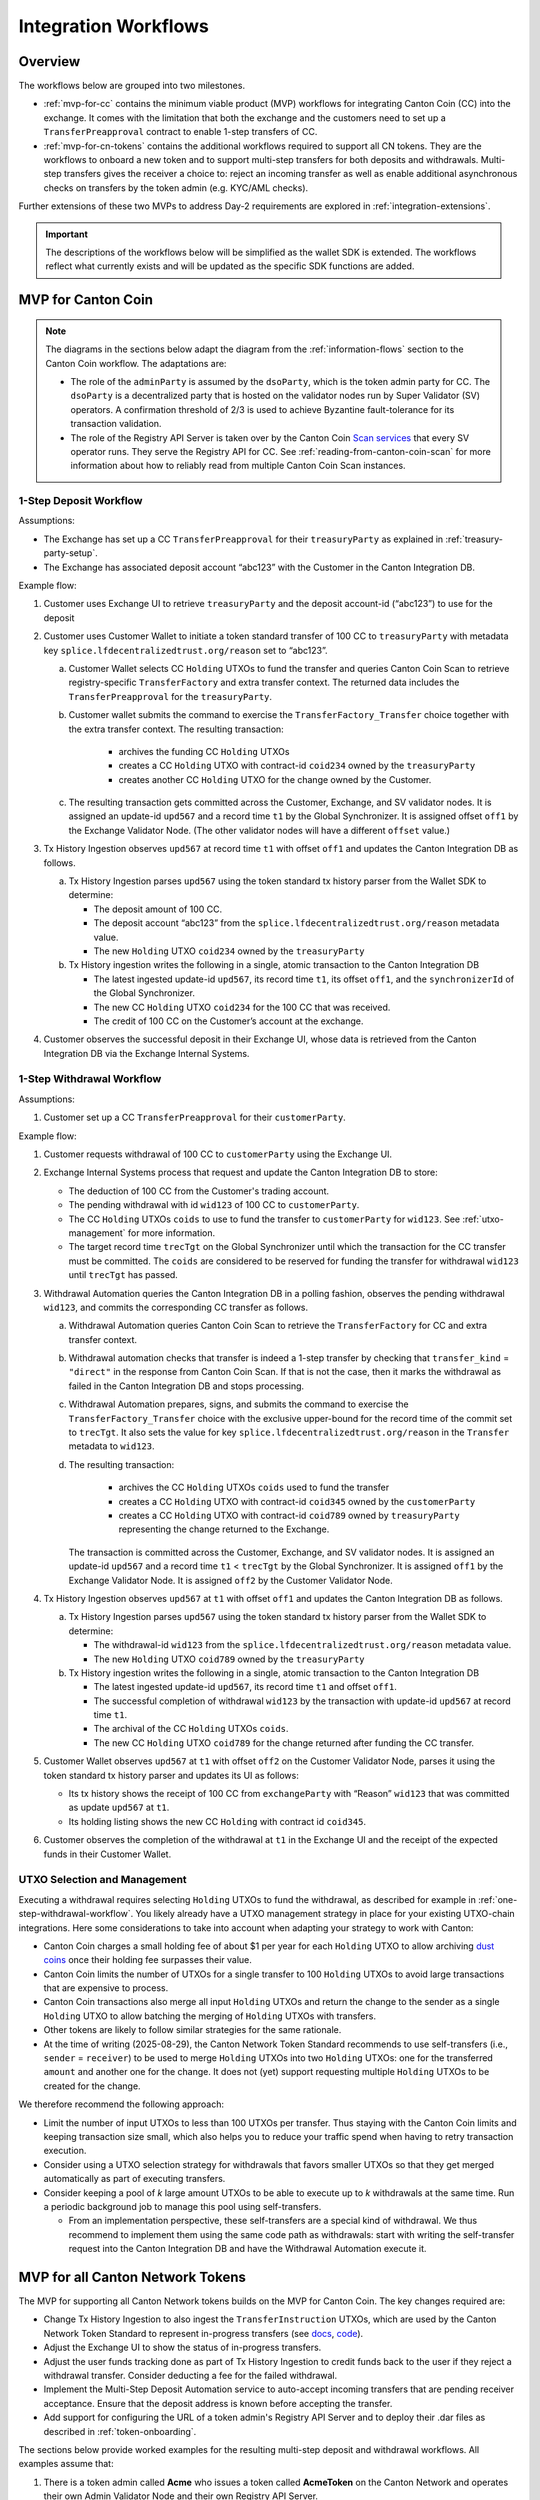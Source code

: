.. _integration-workflows:

Integration Workflows
=====================

Overview
--------

The workflows below are grouped into two milestones.

* :ref:`mvp-for-cc` contains the minimum viable product (MVP) workflows for integrating Canton Coin (CC) into the exchange.
  It comes with the limitation that both the exchange and the customers need to set up a ``TransferPreapproval`` contract to
  enable 1-step transfers of CC.
* :ref:`mvp-for-cn-tokens` contains the additional workflows required to support
  all CN tokens. They are the workflows to onboard a new token and
  to support multi-step transfers for both deposits and withdrawals.
  Multi-step transfers gives the receiver a choice to: reject an incoming transfer as well as
  enable additional asynchronous checks on transfers by the token admin (e.g. KYC/AML checks).

Further extensions of these two MVPs to address Day-2 requirements are explored in :ref:`integration-extensions`.

.. important::

  The descriptions of the workflows below will be simplified as the wallet SDK
  is extended.  The workflows reflect what currently exists and will be updated as the specific SDK functions are added.

  .. todo:: add these functions. potentially using sphinx-tabs to allow switching between SDK function view and higher-level description

.. _mvp-for-cc:

MVP for Canton Coin
-------------------

.. note::

   The diagrams in the sections below adapt the diagram from the :ref:`information-flows`
   section to the Canton Coin workflow. The adaptations are:

   * The role of the ``adminParty`` is assumed by the ``dsoParty``, which is the token admin party for CC.
     The ``dsoParty`` is a decentralized party that is hosted on the validator
     nodes run by Super Validator (SV) operators. A confirmation threshold of 2/3 is used to achieve Byzantine fault-tolerance
     for its transaction validation.
   * The role of the Registry API Server is taken over by the Canton Coin `Scan services <https://docs.dev.sync.global/app_dev/scan_api/toc_proxy.html>`__
     that every SV operator runs. They serve the Registry API for CC.
     See :ref:`reading-from-canton-coin-scan` for more information about
     how to reliably read from multiple Canton Coin Scan instances.

.. _one-step-deposit-workflow:

1-Step Deposit Workflow
^^^^^^^^^^^^^^^^^^^^^^^

.. https://lucid.app/lucidchart/2a048991-c76c-4a72-8622-66e837f6e1ec/edit?viewport_loc=349%2C-1160%2C1950%2C2323%2C7R-KmMutUD5s&invitationId=inv_d2f23474-4e92-4b66-847a-0602e906795e
.. image:: images/1-step_deposit.png
  :alt: 1-Step Deposit Workflow Diagram

Assumptions:

-  The Exchange has set up a CC ``TransferPreapproval`` for their
   ``treasuryParty`` as explained in :ref:`treasury-party-setup`.
-  The Exchange has associated deposit account “abc123” with the Customer in
   the Canton Integration DB.

Example flow:

1. Customer uses Exchange UI to retrieve ``treasuryParty`` and the deposit
   account-id (“abc123”) to use for the deposit
2. Customer uses Customer Wallet to initiate a token standard transfer of
   100 CC to ``treasuryParty`` with metadata key
   ``splice.lfdecentralizedtrust.org/reason`` set to “abc123”.

   a. Customer Wallet selects CC ``Holding`` UTXOs to fund the transfer
      and queries Canton Coin Scan to retrieve registry-specific
      ``TransferFactory`` and extra transfer context. The returned data
      includes the ``TransferPreapproval`` for the ``treasuryParty``.
   b. Customer wallet submits the command to exercise the
      ``TransferFactory_Transfer`` choice together with the extra
      transfer context. The resulting transaction:

        * archives the funding CC ``Holding`` UTXOs
        * creates a CC ``Holding`` UTXO with contract-id ``coid234`` owned by the ``treasuryParty``
        * creates another CC ``Holding`` UTXO for the change owned by the Customer.

   c. The resulting transaction gets committed across the Customer,
      Exchange, and SV validator nodes. It is assigned an
      update-id ``upd567`` and a record time ``t1`` by the Global
      Synchronizer. It is assigned offset ``off1`` by the Exchange
      Validator Node. (The other validator nodes will have a different ``offset`` value.)

3. Tx History Ingestion observes ``upd567`` at record time ``t1`` with offset
   ``off1`` and updates the Canton Integration DB as follows.

   a. Tx History Ingestion parses ``upd567`` using the token standard tx
      history parser from the Wallet SDK to determine:

      * The deposit amount of 100 CC.
      * The deposit account “abc123” from the
        ``splice.lfdecentralizedtrust.org/reason`` metadata value.
      * The new ``Holding`` UTXO ``coid234`` owned by the
        ``treasuryParty``

   b. Tx History ingestion writes the following in a single, atomic
      transaction to the Canton Integration DB

      * The latest ingested update-id ``upd567``, its record time ``t1``,
        its offset ``off1``, and the ``synchronizerId`` of the Global Synchronizer.
      * The new CC ``Holding`` UTXO ``coid234`` for the 100 CC that was
        received.
      * The credit of 100 CC on the Customer’s account at the exchange.

4. Customer observes the successful deposit in their Exchange UI,
   whose data is retrieved from the Canton Integration DB via the Exchange Internal Systems.


.. _one-step-withdrawal-workflow:

1-Step Withdrawal Workflow
^^^^^^^^^^^^^^^^^^^^^^^^^^

.. https://lucid.app/lucidchart/2a048991-c76c-4a72-8622-66e837f6e1ec/edit?viewport_loc=302%2C283%2C1570%2C1870%2CsQmLoChMZVeZ&invitationId=inv_d2f23474-4e92-4b66-847a-0602e906795e
.. image:: images/1-step_withdrawal.png
  :alt: 1-Step Withdrawal Workflow Diagram

Assumptions:

1. Customer set up a CC ``TransferPreapproval`` for their
   ``customerParty``.

Example flow:

1. Customer requests withdrawal of 100 CC to ``customerParty`` using
   the Exchange UI.
2. Exchange Internal Systems process that request and update the
   Canton Integration DB to store:

   * The deduction of 100 CC from the Customer's trading account.
   * The pending withdrawal with id ``wid123`` of 100 CC to
     ``customerParty``.
   * The CC ``Holding`` UTXOs ``coids`` to use to fund the transfer to
     ``customerParty`` for ``wid123``. See :ref:`utxo-management` for more information.
   * The target record time ``trecTgt`` on the Global Synchronizer
     until which the transaction for the CC transfer must be committed.
     The ``coids`` are considered to be reserved for funding the transfer
     for withdrawal ``wid123`` until ``trecTgt`` has passed.

3. Withdrawal Automation queries the Canton Integration DB in a polling fashion,
   observes the pending withdrawal ``wid123``, and
   commits the corresponding CC transfer as follows.

   a. Withdrawal Automation queries Canton Coin Scan to retrieve the
      ``TransferFactory`` for CC and extra transfer context.
   b. Withdrawal automation checks that transfer is indeed a 1-step
      transfer by checking that ``transfer_kind`` = ``"direct"`` in the response from
      Canton Coin Scan. If that is not the case, then it marks the withdrawal
      as failed in the Canton Integration DB and stops processing.
   c. Withdrawal Automation prepares, signs, and submits the command to
      exercise the ``TransferFactory_Transfer`` choice with the
      exclusive upper-bound for the record time of the commit set to
      ``trecTgt``. It also sets the value for key
      ``splice.lfdecentralizedtrust.org/reason`` in the ``Transfer`` metadata to ``wid123``.
   d. The resulting transaction:

        * archives the CC ``Holding`` UTXOs ``coids`` used to fund the transfer
        * creates a CC ``Holding`` UTXO with contract-id ``coid345`` owned by the ``customerParty``
        * creates a CC ``Holding`` UTXO with contract-id ``coid789`` owned by ``treasuryParty`` representing the change returned to the Exchange.

      The transaction is committed across the
      Customer, Exchange, and SV validator nodes. It is assigned
      an update-id ``upd567`` and a record time ``t1`` < ``trecTgt`` by
      the Global Synchronizer. It is assigned ``off1`` by the Exchange
      Validator Node. It is assigned ``off2`` by the Customer Validator
      Node.

4. Tx History Ingestion observes ``upd567`` at ``t1`` with offset
   ``off1`` and updates the Canton Integration DB as follows.

   a. Tx History Ingestion parses ``upd567`` using the token standard tx
      history parser from the Wallet SDK to determine:

      * The withdrawal-id ``wid123`` from the
        ``splice.lfdecentralizedtrust.org/reason`` metadata value.
      * The new ``Holding`` UTXO ``coid789`` owned by the
        ``treasuryParty``

   b. Tx History ingestion writes the following in a single, atomic
      transaction to the Canton Integration DB

      * The latest ingested update-id ``upd567``, its record time
        ``t1`` and offset ``off1``.
      * The successful completion of withdrawal ``wid123`` by the
        transaction with update-id ``upd567`` at record time ``t1``.
      * The archival of the CC ``Holding`` UTXOs ``coids``.
      * The new CC ``Holding`` UTXO ``coid789`` for the change returned
        after funding the CC transfer.

5. Customer Wallet observes ``upd567`` at ``t1`` with offset ``off2`` on
   the Customer Validator Node, parses it using the token standard tx
   history parser and updates its UI as follows:

   * Its tx history shows the receipt of 100 CC from ``exchangeParty``
     with “Reason” ``wid123`` that was committed as update ``upd567``
     at ``t1``.
   * Its holding listing shows the new CC ``Holding`` with contract id
     ``coid345``.

6. Customer observes the completion of the withdrawal at ``t1`` in the
   Exchange UI and the receipt of the expected funds in their Customer Wallet.


.. TODO: add a note on offset checkpoints and how to process them

.. _utxo-management:

UTXO Selection and Management
^^^^^^^^^^^^^^^^^^^^^^^^^^^^^

Executing a withdrawal requires selecting ``Holding`` UTXOs to fund the withdrawal,
as described for example in :ref:`one-step-withdrawal-workflow`. You likely already have a UTXO management strategy in place for your existing UTXO-chain integrations. Here some considerations to take into account when adapting your strategy to work with Canton:

* Canton Coin charges a small holding fee of about $1 per year for each ``Holding`` UTXO to allow
  archiving `dust coins <https://www.investopedia.com/terms/b/bitcoin-dust.asp>`__ once their holding fee surpasses their value.
* Canton Coin limits the number of UTXOs for a single transfer to 100 ``Holding`` UTXOs to
  avoid large transactions that are expensive to process.
* Canton Coin transactions also merge all input ``Holding`` UTXOs and
  return the change to the sender as a single ``Holding`` UTXO to allow batching the merging
  of ``Holding`` UTXOs with transfers.
* Other tokens are likely to follow similar strategies for the same rationale.
* At the time of writing (2025-08-29), the Canton Network Token Standard recommends
  to use self-transfers (i.e., ``sender`` = ``receiver``) to be used to merge
  ``Holding`` UTXOs into two ``Holding`` UTXOs: one for the transferred ``amount`` and another one for the change.
  It does not (yet) support requesting multiple ``Holding`` UTXOs to be created for the change.

We therefore recommend the following approach:

* Limit the number of input UTXOs to less than 100 UTXOs per transfer.
  Thus staying with the Canton Coin limits and keeping
  transaction size small, which also helps you to reduce your traffic spend
  when having to retry transaction execution.
* Consider using a UTXO selection strategy for withdrawals
  that favors smaller UTXOs so that they
  get merged automatically as part of executing transfers.
* Consider keeping a pool of `k` large amount UTXOs to be able to execute up to `k`
  withdrawals at the same time.
  Run a periodic background job to manage this pool using self-transfers.

  * From an implementation perspective, these self-transfers are a special kind of
    withdrawal. We thus recommend to implement them using the same code path as withdrawals:
    start with writing the self-transfer request into the Canton Integration DB and have
    the Withdrawal Automation execute it.


.. _mvp-for-cn-tokens:

MVP for all Canton Network Tokens
---------------------------------

The MVP for supporting all Canton Network tokens builds on the MVP for Canton Coin.
The key changes required are:

* Change Tx History Ingestion to also ingest the ``TransferInstruction`` UTXOs, which are
  used by the Canton Network Token Standard to represent in-progress transfers (see
  `docs <https://docs.dev.sync.global/app_dev/token_standard/index.html#transfer-instruction>`__,
  `code <https://github.com/hyperledger-labs/splice/blob/2997dd9e55e5d7901e3f475bc10c3dc6ce95ab0c/token-standard/splice-api-token-transfer-instruction-v1/daml/Splice/Api/Token/TransferInstructionV1.daml#L93-L105>`__).
* Adjust the Exchange UI to show the status of in-progress transfers.
* Adjust the user funds tracking done as part of Tx History Ingestion to credit funds back to the user if they reject a withdrawal transfer.
  Consider deducting a fee for the failed withdrawal.
* Implement the Multi-Step Deposit Automation service to auto-accept incoming transfers that are pending receiver acceptance.
  Ensure that the deposit address is known before accepting the transfer.
* Add support for configuring the URL of a token admin's Registry API Server and to deploy
  their .dar files as described in :ref:`token-onboarding`.

The sections below provide worked examples for the resulting multi-step deposit and withdrawal workflows.
All examples assume that:

1. There is a token admin called **Acme** who issues a token called **AcmeToken**
   on the Canton Network and operates their own Admin Validator Node
   and their own Registry API Server.
2. The Exchange and Customer have onboarded AcmeToken as per :ref:`token-onboarding`.



.. _multi-step-deposit-workflow:

Multi-Step Deposit Workflow
^^^^^^^^^^^^^^^^^^^^^^^^^^^^

.. https://lucid.app/lucidchart/2a048991-c76c-4a72-8622-66e837f6e1ec/edit?viewport_loc=289%2C440%2C1400%2C1668%2CDZFLA_xWcHF8&invitationId=inv_d2f23474-4e92-4b66-847a-0602e906795e
.. image:: images/multi-step_deposit.png
  :alt: Multi-Step Deposit Workflow Diagram

Example flow: deposit offer and acceptance
~~~~~~~~~~~~~~~~~~~~~~~~~~~~~~~~~~~~~~~~~~

The flow uses essentially the same initial four steps as
the :ref:`one-step-deposit-workflow` above.
We list them in full for completeness.

1. Customer uses Exchange UI to retrieve ``treasuryParty`` and deposit
   account-id “abc123” to use for the deposit.

2. Customer uses Customer Wallet to initiate a token standard transfer of
   100 AcmeToken to ``treasuryParty`` with metadata key
   ``splice.lfdecentralizedtrust.org/reason`` set to “abc123”.

   a. Customer Wallet selects AcmeToken ``Holding`` UTXOs to fund the transfer
      and queries Acme's Registry API Server to retrieve registry-specific
      ``TransferFactory`` and extra transfer context. The URL for this server
      was configured in the Customer Wallet as part of :ref:`token-onboarding`.
   b. Customer wallet submits the command to exercise the
      ``TransferFactory_Transfer`` choice together with the extra
      transfer context. The resulting transaction:

        * archives the funding AcmeToken ``Holding`` UTXOs
        * creates a locked 100 AcmeToken ``Holding`` UTXO with contract-id ``coid234`` owned by the ``customerParty``
        * creates another AcmeToken ``Holding`` UTXO for the change owned by the Customer.

      The transaction also creates a ``TransferInstruction`` UTXO with contract-id
      ``coid567``, which represents the transfer offer to the Exchange.
   c. The resulting transaction gets committed across the Customer,
      Exchange, and Acme validator nodes. It is assigned an
      update-id ``upd567`` and a record time ``t1`` by the Global
      Synchronizer. It is assigned offset ``off1`` by the Exchange
      Validator Node.

3. Tx History Ingestion observes ``upd567`` at ``t1`` with offset
   ``off1`` and updates the Canton Integration DB as follows.

   a. Tx History Ingestion parses ``upd567`` using the token standard tx
      history parser from the Wallet SDK to determine:

      * The deposit amount of 100 AcmeToken.
      * The deposit account “abc123” from the
        ``splice.lfdecentralizedtrust.org/reason`` metadata value.
      * The ``TransferInstruction`` UTXO ``coid567`` representing the
        transfer offer for the deposit.

   b. Tx History ingestion writes the following in a single, atomic
      transaction to the Canton Integration DB

      * The latest ingested update-id ``upd567`` its record time ``t1``
        and offset ``off1``.
      * The ``TransferInstruction`` UTXO ``coid567`` representing the
        transfer offer from ``customerParty`` for a deposit of 100 AcmeToken in account "abc123".

4. Customer Wallet ingests update ``upd567`` and Customer observes the pending transfer offer for the deposit in the Customer Wallet.
   Customer also sees the 100 AcmeToken ``Holding`` UTXO ``coid234`` locked to the deposit.

This is where the main difference to the :ref:`one-step-deposit-workflow` starts.
The Multi-Step Deposit Automation service will now auto-accept the transfer offer.

5. The Multi-Step Deposit Automation regularly queries the Canton Integration DB for pending transfer offers for known
   deposit accounts. It thus observes the pending transfer offer ``coid567`` and accepts it as follows.

    a. Multi-Step Deposit Automation retrieves the URL for Acme's Registry API Server
       from the Canton Integration DB.
    b. Multi-Step Deposit Automation queries Acme's Registry API Server to retrieve the
       extra context to exercise the ``TransferInstruction_Accept`` choice on
       ``coid567``.
    c. Multi-Step Deposit Automation prepares, signs, and submits the command to
       exercise the ``TransferInstruction_Accept`` choice on ``coid567``.
    d. The resulting transaction gets committed across the Customer,
       Exchange, and Acme validator nodes. It is assigned an
       update-id ``upd789`` and a record time ``t2``
       the Global Synchronizer. It is assigned ``off3`` by the Exchange
       Validator Node.
       The resulting transaction has the following effects:

       * It archives the ``TransferInstruction`` UTXO ``coid567``.
       * It archives the locked 100 AcmeToken ``Holding`` UTXO ``coid234`` owned
         by the ``customerParty``.
       * It creates a 100 AcmeToken ``Holding`` UTXO ``coid999`` owned by
         the ``treasuryParty``.

At this point the workflow again proceeds the same way as the :ref:`one-step-deposit-workflow`.

6. Tx History Ingestion observes ``upd789`` at ``t2`` with offset
   ``off3`` and updates the Canton Integration DB as follows.

   a. Tx History Ingestion parses ``upd789`` using the token standard tx
      history parser from the Wallet SDK to determine:

      * The deposit amount of 100 AcmeToken.
      * The deposit account “abc123” from the
        ``splice.lfdecentralizedtrust.org/reason`` metadata value.

   b. Tx History ingestion writes the following in a single, atomic
      transaction to the Canton Integration DB

      * The latest ingested update-id ``upd789``, its record time
        ``t2`` and offset ``off3``.
      * The new AcmeToken ``Holding`` UTXO ``coid999`` for the 100 AcmeToken that was
        received.
      * The credit of 100 AcmeToken on the Customer's account at the exchange.

7. Customer Wallet observes ``upd789`` at ``t2`` on
   the Customer Validator Node, parses it using the token standard tx
   history parser and updates its UI as follows:

   * Its tx history shows the successful transfer of 100 AcmeToken to ``exchangeParty``
     with “Reason” ``wid123`` that was committed as update ``upd789``
     at ``t2``.

8. Customer observes the successful deposit in their Exchange UI,
   whose data is retrieved from the Canton Integration DB via the Exchange Internal Systems.

Example: handling deposits with unknown deposit accounts
~~~~~~~~~~~~~~~~~~~~~~~~~~~~~~~~~~~~~~~~~~~~~~~~~~~~~~~~

To minimize traffic cost, we recommend not acting on deposits with unknown deposit accounts.
The sender can use their wallet to withdraw the offer.

Ingesting deposit offers with unknown deposit accounts is still valuable
to allow the exchange's support team to handle customer inquiries about
these transfers.


.. _multi-step-withdrawal-workflow:

Multi-Step Withdrawal Workflow
^^^^^^^^^^^^^^^^^^^^^^^^^^^^^^

.. image:: images/multi-step_withdrawal.png
   :alt: Multi-Step Withdrawal Workflow

Example flow: withdrawal offer and acceptance
~~~~~~~~~~~~~~~~~~~~~~~~~~~~~~~~~~~~~~~~~~~~~

The flow uses essentially the same initial six steps as
the :ref:`one-step-withdrawal-workflow` above.
We list them in full for completeness.

1. Customer requests withdrawal of 100 AcmeToken to ``customerParty`` using
   the Exchange UI.

2. Exchange Internal Systems process that request and update the
   Canton Integration DB to store:

   * The deduction of 100 AcmeToken from the Customer's trading account.
   * The pending withdrawal with id ``wid123`` of 100 AcmeToken to
     ``customerParty``.
   * The AcmeToken ``Holding`` UTXOs ``coids`` to use to fund the transfer to
     ``customerParty`` for ``wid123``. See :ref:`utxo-management` for more information.
   * The target record time ``trecTgt`` on the Global Synchronizer
     until which the transaction for the AcmeToken transfer must be committed
     using the ``coids`` UTXOs for funding ``wid123``. The ``coids``
     are considered to be reserved to funding this transfer until
     ``trecTgt`` has passed.

3.  Withdrawal Automation queries the Canton Integration DB in a polling fashion,
    observes the pending withdrawal ``wid123``, and
    commits the corresponding AcmeToken transfer as follows.

    a. Withdrawal Automation retrieves the URL for Acme's Registry API Server
       from the Canton Integration DB.
    b. Withdrawal Automation queries Acme's Registry API Server to retrieve the
       ``TransferFactory`` for AcmeToken and extra transfer context.
    c. Withdrawal Automation prepares, signs, and submits the command to
       exercise the ``TransferFactory_Transfer`` choice with the
       exclusive upper-bound for the record time of the commit set to
       ``trecTgt``. It also sets the value for key
       ``splice.lfdecentralizedtrust.org/reason`` in the ``Transfer`` metadata to ``wid123``;
       and it sets the upper bound for the customer to accept the transfer far
       enough in the future (e.g. 30 days).
    d. The resulting transaction gets committed across the Customer,
       Exchange, and Acme validator nodes. It is assigned an
       update-id ``upd567`` and a record time ``t1`` < ``trecTgt`` by
       the Global Synchronizer. It is assigned ``off1`` by the Exchange
       Validator Node. It is assigned ``off2`` by the Customer Validator
       Node. The resulting transaction has the following effects:

       * It archives the AcmeToken ``Holding`` UTXOs ``coids`` used to fund
         the transfer.
       * It creates an AcmeToken ``Holding`` UTXO with contract-id ``coid789``
         owned by ``treasuryParty`` representing the change returned
         to the Exchange.
       * It creates one locked AcmeToken ``Holding`` UTXO with amount 100 and
         contract-id ``coid345`` owned by the ``treasuryParty``.
       * It creates a ``TransferInstruction`` UTXO with contract-id
         ``coid567`` representing the transfer offer.
         This ``TransferInstruction`` includes a copy of the ``Transfer``
         specification and its metadata.

4.  Tx History Ingestion observes ``upd567`` at ``t1`` with offset
    ``off1`` and updates the Canton Integration DB as follows.

    a. Tx History Ingestion parses ``upd567`` using the token standard
       tx history parser from the Wallet SDK to determine:

       * The withdrawal-id ``wid123`` from the
         ``splice.lfdecentralizedtrust.org/reason`` metadata value.
       * The new locked AcmeToken ``Holding`` UTXO ``coid345`` owned by the
         ``treasuryParty``.
       * The new  AcmeToken ``Holding`` UTXO ``coid789`` owned by the
         ``treasuryParty``
       * The ``TransferInstruction`` UTXO ``coid567`` representing the
         transfer offer for the withdrawal.

    b. Tx History ingestion writes the following in a single, atomic
       transaction to the Canton Integration DB:

       * The latest ingested update-id ``upd567``, its record time
         ``t1`` and offset ``off1``.
       * The successful transfer offer for withdrawal ``wid123`` by the
         transaction with update-id ``upd567`` at record time ``t1``.
       * The ``Holding`` UTXO ``coid345`` locked to the withdrawal.
       * The ``TransferInstruction`` UTXO ``coid567`` representing the
         transfer offer.
       * The archival of the AcmeToken ``Holding`` UTXOs ``coids``.
       * The new AcmeToken ``Holding`` UTXO ``coid789`` for the change
         returned after funding the AcmeToken transfer.

5.  Exchange UI displays that withdrawal ``wid123`` is pending transfer
    offer acceptance by the Customer.
6.  Customer Wallet observes update with update-id ``upd567`` at ``t1`` with offset ``off2``
    on the Customer Validator Node.

    a. It parses the transaction using the token standard
       transaction history parser and updates its UI so that
       its transaction history shows the offer for a transfer of 100 AcmeToken
       from ``exchangeParty`` with “Reason” ``wid123`` that was
       committed as update ``upd567`` at ``t1``.

This is where the main difference to the :ref:`one-step-withdrawal-workflow` starts.
The customer has a choice whether to accept or reject the transfer offer.
Here they choose to accept it.

7.  Customer uses their Customer Wallet to accept the offer using the
    ``TransferInstruction_Accept`` choice.

    a. The resulting transaction is
       committed across Exchange, Acme, and Customer validator nodes
       and assigned update-id ``upd789`` and record time ``t2``. The
       transaction has the following effects:

       * It archives the locked ``Holding`` UTXO ``coid345``.
       * It archives the ``TransferInstruction`` UTXO ``coid567``.
       * It creates a 100 AcmeToken ``Holding`` UTXO ``coid999`` owned by
         the ``customerParty``.

8.  Tx History Ingestion observes update ``upd789`` at ``t2`` and offset
    ``off3`` assigned by the Exchange Validator Node.

    a. It parses the update using the token standard parser to extract
       the withdrawal-id ``wid123`` from the
       ``splice.lfdecentralizedtrust.org/reason`` metadata value.
    b. Tx History Ingestion writes the following in a single, atomic
       transaction to the Canton Integration DB

       * The latest ingested update-id ``upd789``, its record time
         ``t2`` and offset ``off3``.
       * The successful completion of the withdrawal ``wid123`` by the
         transaction with update-id ``upd789`` at record time ``t2``.
       * The archival of the locked AcmeToken ``Holding`` UTXO
         ``coid345``.

9.  Customer Wallet observes ``upd789`` at ``t2`` and updates its
    display to reflect its effects.

10. Customer observes the completion of the withdrawal at ``t2`` in
    Exchange UI and confirms the receipt of funds in their Customer Wallet.


Example flow: customer rejects transfer offer
~~~~~~~~~~~~~~~~~~~~~~~~~~~~~~~~~~~~~~~~~~~~~

The Customer might decide to reject the offer in Step 7 in the example above.
The corresponding transaction will

  * archive the locked ``Holding`` UTXO ``coid345``,
  * archive the ``TransferInstruction`` UTXO ``coid567``, and
  * create a new 100 AcmeToken ``Holding`` UTXO ``coid999`` owned by
    the ``treasuryParty``.

Steps 8 - 10 are largely the same as for the successful acceptance with the difference that
Tx History Ingestion will see this transaction and update the Canton Integration DB to
such that

  * withdrawal ``wid123`` is marked as failed because the customer rejected the offer, and
  * the customer account is credited back the 100 AcmeToken, potentially minus
    a fee for the failed withdrawal.

And the user will ultimately see in both the Exchange UI and the Customer Wallet
that the transfer was offered, but rejected by them.


.. note::

  In most cases a ``TransferInstruction`` will be completed in a single extra step:
  the receiver either accepts or rejects the transfer, or the sender withdraws it.
  Each of these steps will manifest as one of the choices on the ``TransferInstruction`` interface
  (`code <https://github.com/hyperledger-labs/splice/blob/3fb1eb1c3bcde53e157be13cd497fdb439835d38/token-standard/splice-api-token-transfer-instruction-v1/daml/Splice/Api/Token/TransferInstructionV1.daml#L108-L168>`__)
  and its ``TransferInstructionResult.output`` value clearly tells whether the instruction
  completed with a successful transfer, failed, or is still pending an action by one of the stakeholders.


.. _token-onboarding:

Canton Network Token Onboarding
^^^^^^^^^^^^^^^^^^^^^^^^^^^^^^^

.. TODO: also add a note on upgrading .dar files

You likely have requirements and considerations for onboarding a token.
In the following,
we document the additional considerations that are specific to Canton.

At a high-level, the Canton-specific steps to onboarding a token are:

1. :ref:`Upload the token admin's .dar files <dar-file-management>` to your validator node.
2. Store the mapping from the token admin's ``adminParty`` id
   to the admin's Registry API Server URL in your Canton Integration DB
   (or another suitable place).
3. In case the token is permissioned, follow the token admin's
   instructions to have your exchange's ``treasuryParty`` added to the
   token's allowlist.

Make sure that you only upload .dar files from trusted token admins
to avoid unwanted changes to the behavior of your existing contracts
on-ledger.

Many token admin's run a test instance of their token on TestNet.
Consider using these test instances as part of your testing strategy.

For example, Canton Coin also exist on TestNet and DevNet
with different ``dsoParty`` ids.
You can retrieve the ``dsoParty`` id for each network using the
`CC Scan API <https://docs.dev.sync.global/app_dev/scan_api/index.html#app-dev-scan-api>`__
served from the `SV nodes of that network <https://sync.global/sv-network/>`__:

* Use `/v0/dso <https://docs.dev.sync.global/app_dev/scan_api/scan_openapi.html#get--v0-dso>`__
  to query the ``dsoParty`` for the network you are connected to.
* Use `/v0/splice-instance-names <https://docs.dev.sync.global/app_dev/scan_api/scan_openapi.html#get--v0-splice-instance-names>`__
  to query the network name (DevNet, TestNet, or MainNet).
